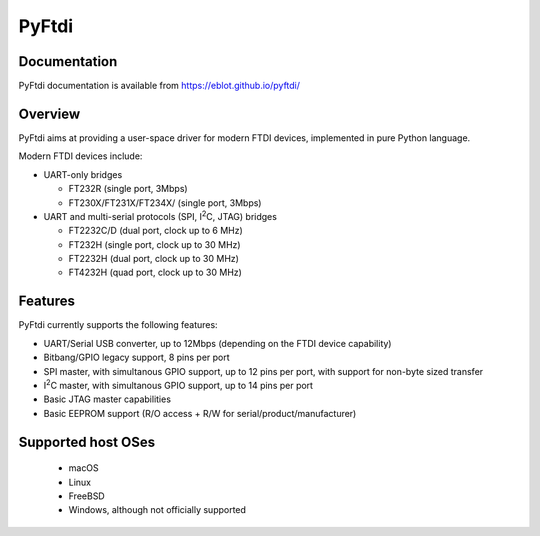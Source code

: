 PyFtdi
======

.. |I2C| replace:: I\ :sup:`2`\ C

Documentation
-------------

PyFtdi documentation is available from https://eblot.github.io/pyftdi/

Overview
--------

PyFtdi aims at providing a user-space driver for modern FTDI devices,
implemented in pure Python language.

Modern FTDI devices include:

* UART-only bridges

  * FT232R (single port, 3Mbps)
  * FT230X/FT231X/FT234X/ (single port, 3Mbps)

* UART and multi-serial protocols (SPI, |I2C|, JTAG) bridges

  * FT2232C/D (dual port, clock up to 6 MHz)
  * FT232H (single port, clock up to 30 MHz)
  * FT2232H (dual port, clock up to 30 MHz)
  * FT4232H (quad port, clock up to 30 MHz)

Features
--------

PyFtdi currently supports the following features:

* UART/Serial USB converter, up to 12Mbps (depending on the FTDI device
  capability)
* Bitbang/GPIO legacy support, 8 pins per port
* SPI master, with simultanous GPIO support, up to 12 pins per port,
  with support for non-byte sized transfer
* |I2C| master, with simultanous GPIO support, up to 14 pins per port
* Basic JTAG master capabilities
* Basic EEPROM support (R/O access + R/W for serial/product/manufacturer)

Supported host OSes
-------------------

  * macOS
  * Linux
  * FreeBSD
  * Windows, although not officially supported



